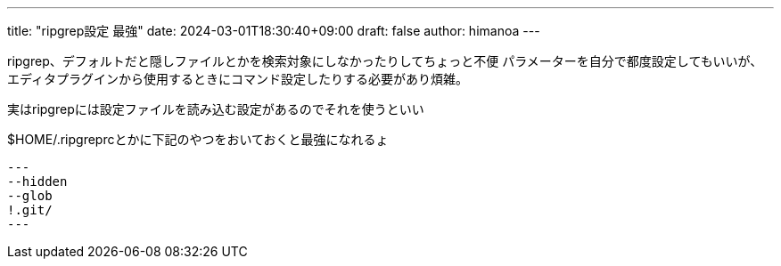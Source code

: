 ---
title: "ripgrep設定 最強"
date: 2024-03-01T18:30:40+09:00 
draft: false
author: himanoa
---

ripgrep、デフォルトだと隠しファイルとかを検索対象にしなかったりしてちょっと不便
パラメーターを自分で都度設定してもいいが、エディタプラグインから使用するときにコマンド設定したりする必要があり煩雑。

実はripgrepには設定ファイルを読み込む設定があるのでそれを使うといい

$HOME/.ripgreprcとかに下記のやつをおいておくと最強になれるょ

[source]
---
--hidden
--glob
!.git/
---
